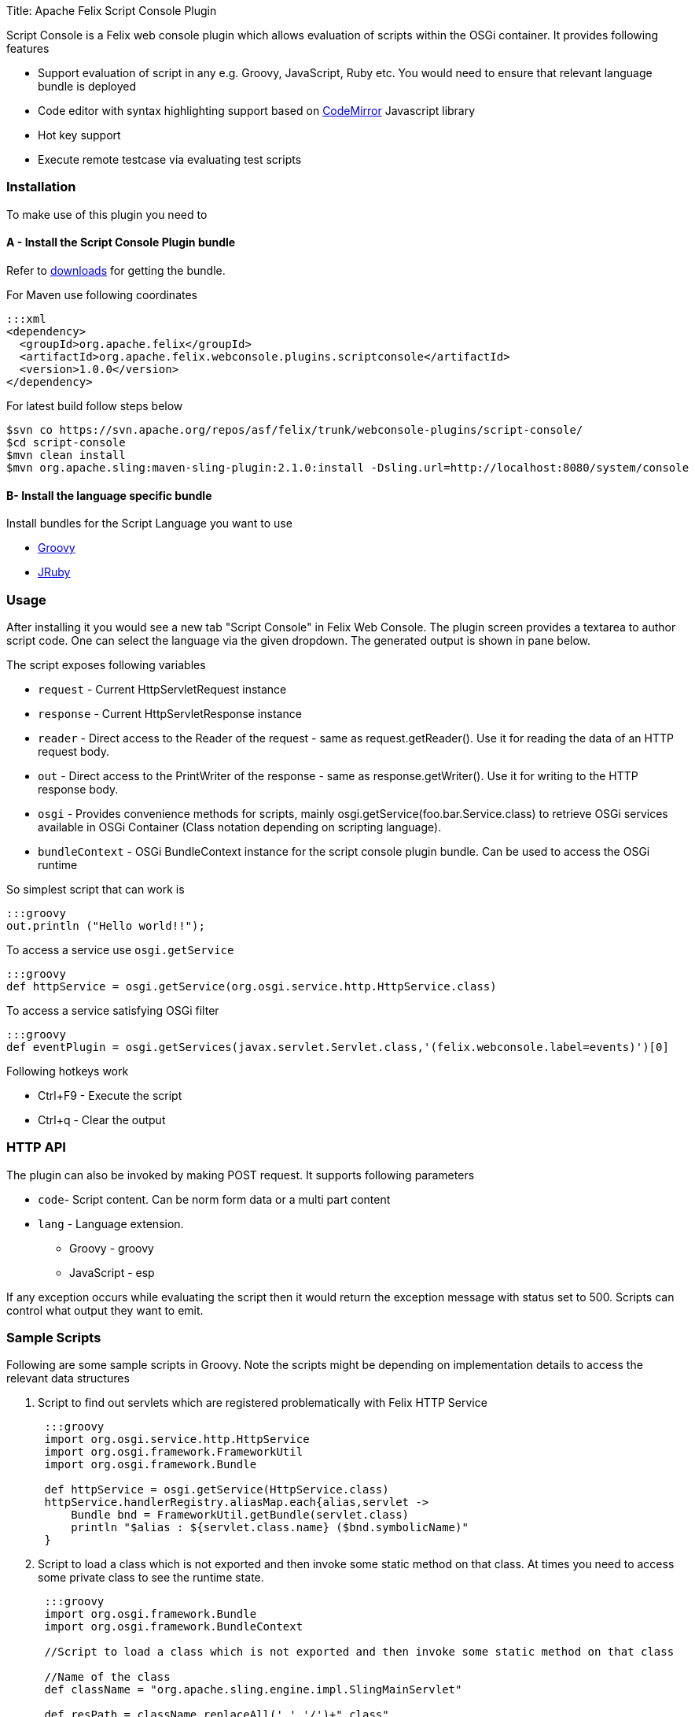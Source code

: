 Title: Apache Felix Script Console Plugin

Script Console is a Felix web console plugin which allows evaluation of scripts within the OSGi container.
It provides following features

* Support evaluation of script in any  e.g.
Groovy, JavaScript, Ruby etc.
You would need to ensure that relevant language bundle is deployed
* Code editor with syntax highlighting support based on http://codemirror.net/[CodeMirror] Javascript library
* Hot key support
* Execute remote testcase via evaluating test scripts

=== Installation

To make use of this plugin you need to

==== A - Install the Script Console Plugin bundle

Refer to http://felix.apache.org/downloads.cgi[downloads] for getting the bundle.

For Maven use following coordinates

 :::xml
 <dependency>
   <groupId>org.apache.felix</groupId>
   <artifactId>org.apache.felix.webconsole.plugins.scriptconsole</artifactId>
   <version>1.0.0</version>
 </dependency>

For latest build follow steps below

 $svn co https://svn.apache.org/repos/asf/felix/trunk/webconsole-plugins/script-console/
 $cd script-console
 $mvn clean install
 $mvn org.apache.sling:maven-sling-plugin:2.1.0:install -Dsling.url=http://localhost:8080/system/console

==== B- Install the language specific bundle

Install bundles for the Script Language you want to use

* http://repo1.maven.org/maven2/org/codehaus/groovy/groovy-all/2.1.6/groovy-all-2.1.6.jar[Groovy]
* http://repo1.maven.org/maven2/org/jruby/jruby/1.7.4/jruby-1.7.4.jar[JRuby]

=== Usage

After installing it you would see a new tab "Script Console" in Felix Web Console.
The plugin screen provides a textarea to author script code.
One can select the language via the given dropdown.
The generated output is shown in pane below.

The script exposes following variables

* `request` - Current HttpServletRequest instance
* `response` - Current HttpServletResponse instance
* `reader` - Direct access to the Reader of the request - same as request.getReader().
Use it for reading the data of an HTTP request body.
* `out` - Direct access to the PrintWriter of the response - same as response.getWriter().
Use it for writing to the HTTP response body.
* `osgi` -  Provides convenience methods for scripts, mainly osgi.getService(foo.bar.Service.class) to retrieve OSGi services available in  OSGi Container (Class notation depending on scripting language).
* `bundleContext` - OSGi BundleContext instance for the script console plugin bundle.
Can be used to access the OSGi runtime

So simplest script that can work is

 :::groovy
 out.println ("Hello world!!");

To access a service use `osgi.getService`

 :::groovy
 def httpService = osgi.getService(org.osgi.service.http.HttpService.class)

To access a service satisfying OSGi filter

 :::groovy
 def eventPlugin = osgi.getServices(javax.servlet.Servlet.class,'(felix.webconsole.label=events)')[0]

Following hotkeys work

* Ctrl+F9 - Execute the script
* Ctrl+q - Clear the output

=== HTTP API

The plugin can also be invoked by making POST request.
It supports following parameters

* `code`- Script content.
Can be norm form data or a multi part content
* `lang` - Language extension.
 ** Groovy - groovy
 ** JavaScript - esp

If any exception occurs while evaluating the script then it would return the exception message with status set to 500.
Scripts can control what output they want to emit.

=== Sample Scripts

Following are some sample scripts in Groovy.
Note the scripts might be depending on implementation details to access the relevant data structures

. Script to find out servlets which are registered problematically with Felix HTTP Service
+
....
 :::groovy
 import org.osgi.service.http.HttpService
 import org.osgi.framework.FrameworkUtil
 import org.osgi.framework.Bundle

 def httpService = osgi.getService(HttpService.class)
 httpService.handlerRegistry.aliasMap.each{alias,servlet ->
     Bundle bnd = FrameworkUtil.getBundle(servlet.class)
     println "$alias : ${servlet.class.name} ($bnd.symbolicName)"
 }
....

. Script to load a class which is not exported and then invoke some static method on that class.
At times you need to access some private class to see the runtime state.
+
....
 :::groovy
 import org.osgi.framework.Bundle
 import org.osgi.framework.BundleContext

 //Script to load a class which is not exported and then invoke some static method on that class

 //Name of the class
 def className = "org.apache.sling.engine.impl.SlingMainServlet"

 def resPath = className.replaceAll('.','/')+".class"
 def bundles = bundleContext.getBundles().findAll{Bundle b ->
     b.getEntry(resPath) != null
 }

 if(!bundles){
    println "No bundle found for class $className"
    return
 }

 def b = bundles.asList().first()
 def clazz = b.loadClass(className)

 //Invoke some static method
 def result = clazz.metaClass.invokeStaticMethod(clazz, 'foo',  arg1)
 println result
....

. Script to find out which bundle embeds a given class
+
....
 :::groovy
 import org.osgi.framework.Bundle
 import org.osgi.framework.BundleContext

 //Name of the class
 def className = "org.apache.sling.engine.impl.SlingMainServlet"

 def resPath = className.replaceAll('.','/')+".class"
 def bundles = bundleContext.getBundles().findAll{Bundle b ->
     b.getEntry(resPath) != null
 }

 println "Following bundles have the class"
 bundles.each{
     println it
 }
....

=== Screenshots

image::script-console-1.png[]

